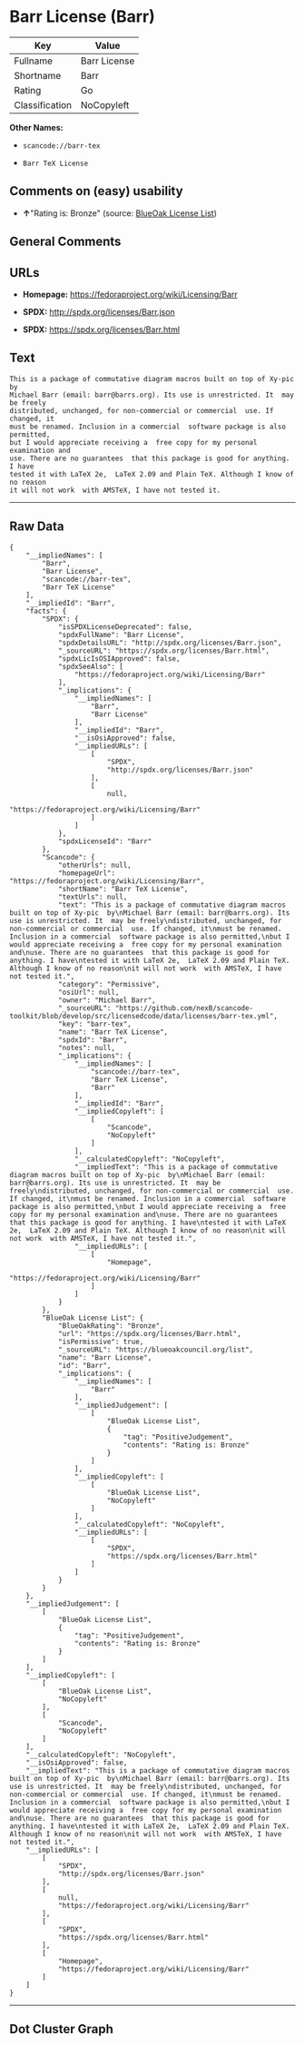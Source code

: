 * Barr License (Barr)

| Key              | Value          |
|------------------+----------------|
| Fullname         | Barr License   |
| Shortname        | Barr           |
| Rating           | Go             |
| Classification   | NoCopyleft     |

*Other Names:*

- =scancode://barr-tex=

- =Barr TeX License=

** Comments on (easy) usability

- *↑*"Rating is: Bronze" (source:
  [[https://blueoakcouncil.org/list][BlueOak License List]])

** General Comments

** URLs

- *Homepage:* https://fedoraproject.org/wiki/Licensing/Barr

- *SPDX:* http://spdx.org/licenses/Barr.json

- *SPDX:* https://spdx.org/licenses/Barr.html

** Text

#+BEGIN_EXAMPLE
  This is a package of commutative diagram macros built on top of Xy-pic  by
  Michael Barr (email: barr@barrs.org). Its use is unrestricted. It  may be freely
  distributed, unchanged, for non-commercial or commercial  use. If changed, it
  must be renamed. Inclusion in a commercial  software package is also permitted,
  but I would appreciate receiving a  free copy for my personal examination and
  use. There are no guarantees  that this package is good for anything. I have
  tested it with LaTeX 2e,  LaTeX 2.09 and Plain TeX. Although I know of no reason
  it will not work  with AMSTeX, I have not tested it.
#+END_EXAMPLE

--------------

** Raw Data

#+BEGIN_EXAMPLE
  {
      "__impliedNames": [
          "Barr",
          "Barr License",
          "scancode://barr-tex",
          "Barr TeX License"
      ],
      "__impliedId": "Barr",
      "facts": {
          "SPDX": {
              "isSPDXLicenseDeprecated": false,
              "spdxFullName": "Barr License",
              "spdxDetailsURL": "http://spdx.org/licenses/Barr.json",
              "_sourceURL": "https://spdx.org/licenses/Barr.html",
              "spdxLicIsOSIApproved": false,
              "spdxSeeAlso": [
                  "https://fedoraproject.org/wiki/Licensing/Barr"
              ],
              "_implications": {
                  "__impliedNames": [
                      "Barr",
                      "Barr License"
                  ],
                  "__impliedId": "Barr",
                  "__isOsiApproved": false,
                  "__impliedURLs": [
                      [
                          "SPDX",
                          "http://spdx.org/licenses/Barr.json"
                      ],
                      [
                          null,
                          "https://fedoraproject.org/wiki/Licensing/Barr"
                      ]
                  ]
              },
              "spdxLicenseId": "Barr"
          },
          "Scancode": {
              "otherUrls": null,
              "homepageUrl": "https://fedoraproject.org/wiki/Licensing/Barr",
              "shortName": "Barr TeX License",
              "textUrls": null,
              "text": "This is a package of commutative diagram macros built on top of Xy-pic  by\nMichael Barr (email: barr@barrs.org). Its use is unrestricted. It  may be freely\ndistributed, unchanged, for non-commercial or commercial  use. If changed, it\nmust be renamed. Inclusion in a commercial  software package is also permitted,\nbut I would appreciate receiving a  free copy for my personal examination and\nuse. There are no guarantees  that this package is good for anything. I have\ntested it with LaTeX 2e,  LaTeX 2.09 and Plain TeX. Although I know of no reason\nit will not work  with AMSTeX, I have not tested it.",
              "category": "Permissive",
              "osiUrl": null,
              "owner": "Michael Barr",
              "_sourceURL": "https://github.com/nexB/scancode-toolkit/blob/develop/src/licensedcode/data/licenses/barr-tex.yml",
              "key": "barr-tex",
              "name": "Barr TeX License",
              "spdxId": "Barr",
              "notes": null,
              "_implications": {
                  "__impliedNames": [
                      "scancode://barr-tex",
                      "Barr TeX License",
                      "Barr"
                  ],
                  "__impliedId": "Barr",
                  "__impliedCopyleft": [
                      [
                          "Scancode",
                          "NoCopyleft"
                      ]
                  ],
                  "__calculatedCopyleft": "NoCopyleft",
                  "__impliedText": "This is a package of commutative diagram macros built on top of Xy-pic  by\nMichael Barr (email: barr@barrs.org). Its use is unrestricted. It  may be freely\ndistributed, unchanged, for non-commercial or commercial  use. If changed, it\nmust be renamed. Inclusion in a commercial  software package is also permitted,\nbut I would appreciate receiving a  free copy for my personal examination and\nuse. There are no guarantees  that this package is good for anything. I have\ntested it with LaTeX 2e,  LaTeX 2.09 and Plain TeX. Although I know of no reason\nit will not work  with AMSTeX, I have not tested it.",
                  "__impliedURLs": [
                      [
                          "Homepage",
                          "https://fedoraproject.org/wiki/Licensing/Barr"
                      ]
                  ]
              }
          },
          "BlueOak License List": {
              "BlueOakRating": "Bronze",
              "url": "https://spdx.org/licenses/Barr.html",
              "isPermissive": true,
              "_sourceURL": "https://blueoakcouncil.org/list",
              "name": "Barr License",
              "id": "Barr",
              "_implications": {
                  "__impliedNames": [
                      "Barr"
                  ],
                  "__impliedJudgement": [
                      [
                          "BlueOak License List",
                          {
                              "tag": "PositiveJudgement",
                              "contents": "Rating is: Bronze"
                          }
                      ]
                  ],
                  "__impliedCopyleft": [
                      [
                          "BlueOak License List",
                          "NoCopyleft"
                      ]
                  ],
                  "__calculatedCopyleft": "NoCopyleft",
                  "__impliedURLs": [
                      [
                          "SPDX",
                          "https://spdx.org/licenses/Barr.html"
                      ]
                  ]
              }
          }
      },
      "__impliedJudgement": [
          [
              "BlueOak License List",
              {
                  "tag": "PositiveJudgement",
                  "contents": "Rating is: Bronze"
              }
          ]
      ],
      "__impliedCopyleft": [
          [
              "BlueOak License List",
              "NoCopyleft"
          ],
          [
              "Scancode",
              "NoCopyleft"
          ]
      ],
      "__calculatedCopyleft": "NoCopyleft",
      "__isOsiApproved": false,
      "__impliedText": "This is a package of commutative diagram macros built on top of Xy-pic  by\nMichael Barr (email: barr@barrs.org). Its use is unrestricted. It  may be freely\ndistributed, unchanged, for non-commercial or commercial  use. If changed, it\nmust be renamed. Inclusion in a commercial  software package is also permitted,\nbut I would appreciate receiving a  free copy for my personal examination and\nuse. There are no guarantees  that this package is good for anything. I have\ntested it with LaTeX 2e,  LaTeX 2.09 and Plain TeX. Although I know of no reason\nit will not work  with AMSTeX, I have not tested it.",
      "__impliedURLs": [
          [
              "SPDX",
              "http://spdx.org/licenses/Barr.json"
          ],
          [
              null,
              "https://fedoraproject.org/wiki/Licensing/Barr"
          ],
          [
              "SPDX",
              "https://spdx.org/licenses/Barr.html"
          ],
          [
              "Homepage",
              "https://fedoraproject.org/wiki/Licensing/Barr"
          ]
      ]
  }
#+END_EXAMPLE

--------------

** Dot Cluster Graph

[[../dot/Barr.svg]]